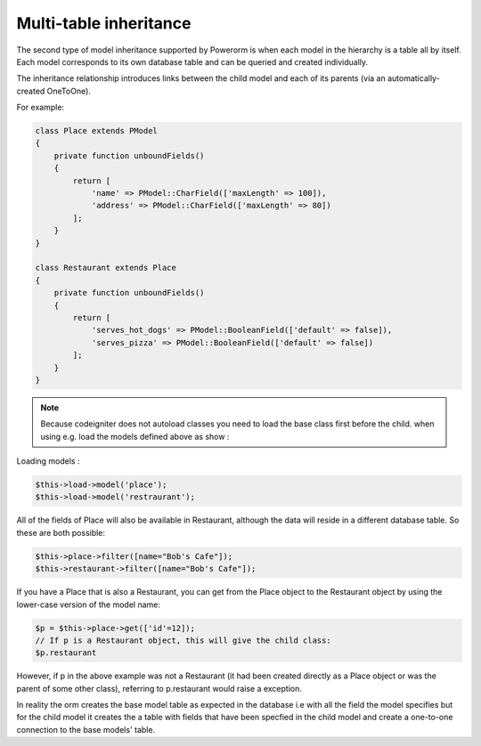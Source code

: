 
#############################
Multi-table inheritance
#############################

The second type of model inheritance supported by Powerorm is when each model in the hierarchy is a table all by itself.
Each model corresponds to its own database table and can be queried and created individually.

The inheritance relationship introduces links between the child model and each of its parents (via an automatically-created OneToOne).

For example:

.. code-block:: php

    class Place extends PModel
    {
        private function unboundFields()
        {
            return [
                'name' => PModel::CharField(['maxLength' => 100]),
                'address' => PModel::CharField(['maxLength' => 80])
            ];
        }
    }

    class Restaurant extends Place
    {
        private function unboundFields()
        {
            return [
                'serves_hot_dogs' => PModel::BooleanField(['default' => false]),
                'serves_pizza' => PModel::BooleanField(['default' => false])
            ];
        }
    }

.. note::
	Because codeigniter does not autoload classes you need to load the base class first before
	the child. when using e.g. load the models defined above as show :

Loading models :

.. code-block:: php

 	$this->load->model('place');
 	$this->load->model('restraurant');

All of the fields of Place will also be available in Restaurant, although the data will reside in a
different database table. So these are both possible:

.. code-block:: php

	$this->place->filter([name="Bob's Cafe"]);
 	$this->restaurant->filter([name="Bob's Cafe"]);


If you have a Place that is also a Restaurant, you can get from the Place object to the Restaurant
object by using the lower-case version of the model name:

.. code-block:: php

	$p = $this->place->get(['id'=12]);
 	// If p is a Restaurant object, this will give the child class:
 	$p.restaurant

However, if p in the above example was not a Restaurant (it had been created directly as a Place
object or was the parent of some other class), referring to p.restaurant would raise a exception.

In reality the orm creates the base model table as expected in the database i.e with all the field the model
specifies but for the child model it creates the a table with fields that have been specfied in the child model
and create a one-to-one connection to the base models' table.


